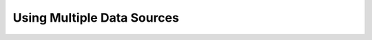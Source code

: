 ****************************
Using Multiple Data Sources
****************************

.. mdinclude:: ../../../examples/example1/README.md
   :start-line: 2
   :end-line: 67